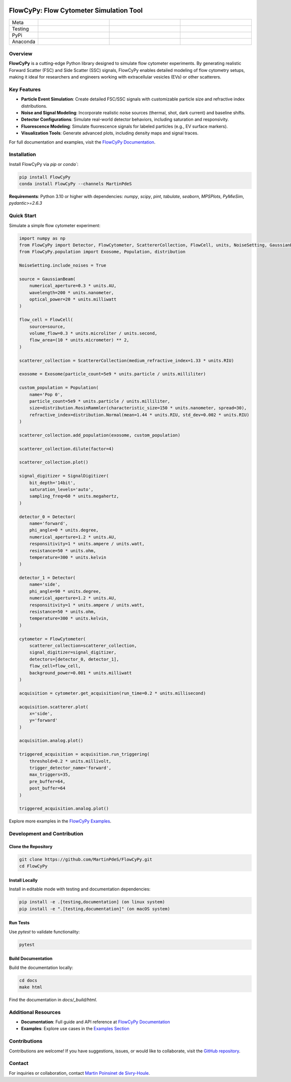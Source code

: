 |logo|

FlowCyPy: Flow Cytometer Simulation Tool
========================================

.. list-table::
   :widths: 10 25 25 25
   :header-rows: 0

   * - Meta
     - |python|
     - |docs|
     -
   * - Testing
     - |ci/cd|
     - |coverage|
     -
   * - PyPi
     - |PyPi|
     - |PyPi_download|
     -
   * - Anaconda
     - |anaconda|
     - |anaconda_download|
     - |anaconda_date|

Overview
--------

**FlowCyPy** is a cutting-edge Python library designed to simulate flow cytometer experiments. By generating realistic Forward Scatter (FSC) and Side Scatter (SSC) signals, FlowCyPy enables detailed modeling of flow cytometry setups, making it ideal for researchers and engineers working with extracellular vesicles (EVs) or other scatterers.

Key Features
------------

- **Particle Event Simulation**: Create detailed FSC/SSC signals with customizable particle size and refractive index distributions.
- **Noise and Signal Modeling**: Incorporate realistic noise sources (thermal, shot, dark current) and baseline shifts.
- **Detector Configurations**: Simulate real-world detector behaviors, including saturation and responsivity.
- **Fluorescence Modeling**: Simulate fluorescence signals for labeled particles (e.g., EV surface markers).
- **Visualization Tools**: Generate advanced plots, including density maps and signal traces.

For full documentation and examples, visit the `FlowCyPy Documentation <https://martinpdes.github.io/FlowCyPy/>`_.

Installation
------------

Install FlowCyPy via `pip` or `conda``:

.. code-block:: bash

    pip install FlowCyPy
    conda install FlowCyPy --channels MartinPdeS

**Requirements**: Python 3.10 or higher with dependencies:
`numpy`, `scipy`, `pint`, `tabulate`, `seaborn`, `MPSPlots`, `PyMieSim`, `pydantic>=2.6.3`

Quick Start
-----------

Simulate a simple flow cytometer experiment:

..  code-block:: python

    import numpy as np
    from FlowCyPy import Detector, FlowCytometer, ScattererCollection, FlowCell, units, NoiseSetting, GaussianBeam, SignalDigitizer
    from FlowCyPy.population import Exosome, Population, distribution

    NoiseSetting.include_noises = True

    source = GaussianBeam(
        numerical_aperture=0.3 * units.AU,
        wavelength=200 * units.nanometer,
        optical_power=20 * units.milliwatt
    )

    flow_cell = FlowCell(
        source=source,
        volume_flow=0.3 * units.microliter / units.second,
        flow_area=(10 * units.micrometer) ** 2,
    )

    scatterer_collection = ScattererCollection(medium_refractive_index=1.33 * units.RIU)

    exosome = Exosome(particle_count=5e9 * units.particle / units.milliliter)

    custom_population = Population(
        name='Pop 0',
        particle_count=5e9 * units.particle / units.milliliter,
        size=distribution.RosinRammler(characteristic_size=150 * units.nanometer, spread=30),
        refractive_index=distribution.Normal(mean=1.44 * units.RIU, std_dev=0.002 * units.RIU)
    )

    scatterer_collection.add_population(exosome, custom_population)

    scatterer_collection.dilute(factor=4)

    scatterer_collection.plot()

    signal_digitizer = SignalDigitizer(
        bit_depth='14bit',
        saturation_levels='auto',
        sampling_freq=60 * units.megahertz,
    )

    detector_0 = Detector(
        name='forward',
        phi_angle=0 * units.degree,
        numerical_aperture=1.2 * units.AU,
        responsitivity=1 * units.ampere / units.watt,
        resistance=50 * units.ohm,
        temperature=300 * units.kelvin
    )

    detector_1 = Detector(
        name='side',
        phi_angle=90 * units.degree,
        numerical_aperture=1.2 * units.AU,
        responsitivity=1 * units.ampere / units.watt,
        resistance=50 * units.ohm,
        temperature=300 * units.kelvin,
    )

    cytometer = FlowCytometer(
        scatterer_collection=scatterer_collection,
        signal_digitizer=signal_digitizer,
        detectors=[detector_0, detector_1],
        flow_cell=flow_cell,
        background_power=0.001 * units.milliwatt
    )

    acquisition = cytometer.get_acquisition(run_time=0.2 * units.millisecond)

    acquisition.scatterer.plot(
        x='side',
        y='forward'
    )

    acquisition.analog.plot()

    triggered_acquisition = acquisition.run_triggering(
        threshold=0.2 * units.millivolt,
        trigger_detector_name='forward',
        max_triggers=35,
        pre_buffer=64,
        post_buffer=64
    )

    triggered_acquisition.analog.plot()

Explore more examples in the `FlowCyPy Examples <https://martinpdes.github.io/FlowCyPy/gallery/index.html>`_.

Development and Contribution
-----------------------------

Clone the Repository
~~~~~~~~~~~~~~~~~~~~

.. code-block:: bash

    git clone https://github.com/MartinPdeS/FlowCyPy.git
    cd FlowCyPy

Install Locally
~~~~~~~~~~~~~~~

Install in editable mode with testing and documentation dependencies:

.. code-block:: bash

    pip install -e .[testing,documentation] (on linux system)
    pip install -e ".[testing,documentation]" (on macOS system)

Run Tests
~~~~~~~~~

Use `pytest` to validate functionality:

.. code-block:: bash

    pytest

Build Documentation
~~~~~~~~~~~~~~~~~~~

Build the documentation locally:

.. code-block:: bash

    cd docs
    make html

Find the documentation in `docs/_build/html`.

Additional Resources
--------------------

- **Documentation**: Full guide and API reference at `FlowCyPy Documentation <https://martinpdes.github.io/FlowCyPy/>`_
- **Examples**: Explore use cases in the `Examples Section <https://martinpdes.github.io/FlowCyPy/gallery/index.html>`_

Contributions
-------------

Contributions are welcome! If you have suggestions, issues, or would like to collaborate, visit the `GitHub repository <https://github.com/MartinPdeS/FlowCyPy>`_.

Contact
-------

For inquiries or collaboration, contact `Martin Poinsinet de Sivry-Houle <mailto:martin.poinsinet.de.sivry@gmail.com>`_.

.. |logo| image:: https://github.com/MartinPdeS/FlowCyPy/raw/master/docs/images/logo.png
    :align: middle
    :alt: FlowCyPy Logo

.. |python| image:: https://img.shields.io/pypi/pyversions/flowcypy.svg
    :alt: Python
    :target: https://www.python.org/

.. |docs| image:: https://github.com/martinpdes/flowcypy/actions/workflows/deploy_documentation.yml/badge.svg
    :target: https://martinpdes.github.io/FlowCyPy/
    :alt: Documentation Status

.. |PyPi| image:: https://badge.fury.io/py/FlowCyPy.svg
    :alt: PyPi version
    :target: https://badge.fury.io/py/FlowCyPy

.. |PyPi_download| image:: https://img.shields.io/pypi/dm/FlowCyPy?style=plastic&label=PyPi%20downloads&labelColor=hex&color=hex
   :alt: PyPI - Downloads
   :target: https://pypistats.org/packages/flowcypy

.. |coverage| image:: https://raw.githubusercontent.com/MartinPdeS/FlowCyPy/python-coverage-comment-action-data/badge.svg
    :alt: Unittest coverage
    :target: https://htmlpreview.github.io/?https://github.com/MartinPdeS/FlowCyPy/blob/python-coverage-comment-action-data/htmlcov/index.html

.. |ci/cd| image:: https://github.com/martinpdes/flowcypy/actions/workflows/deploy_coverage.yml/badge.svg
    :alt: Unittest Status

.. |anaconda| image:: https://anaconda.org/martinpdes/flowcypy/badges/version.svg
   :alt: Anaconda version
   :target: https://anaconda.org/martinpdes/flowcypy

.. |anaconda_download| image:: https://anaconda.org/martinpdes/flowcypy/badges/downloads.svg
   :alt: Anaconda downloads
   :target: https://anaconda.org/martinpdes/flowcypy

.. |anaconda_date| image:: https://anaconda.org/martinpdes/flowcypy/badges/latest_release_relative_date.svg
    :alt: Latest release date
    :target: https://anaconda.org/martinpdes/flowcypy
